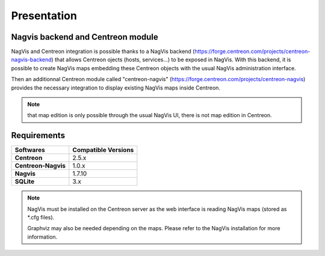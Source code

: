 Presentation
============

Nagvis backend and Centreon module
----------------------------------

NagVis and Centreon integration is possible thanks to a NagVis backend (https://forge.centreon.com/projects/centreon-nagvis-backend) that allows Centreon ojects (hosts, services...) to be exposed in NagVis.
With this backend, it is possible to create NagVis maps embedding these Centreon objects with the usual NagVis administration interface.

Then an additionnal Centreon module called "centreon-nagvis" (https://forge.centreon.com/projects/centreon-nagvis) provides the necessary integration to display existing NagVis maps inside Centreon.

.. note:: 

	that map edition is only possible through the usual NagVis UI, there is not map edition in Centreon.


Requirements
------------

+----------------------------+-------------------------+
| **Softwares**              | **Compatible Versions** |
|                            |                         |
+----------------------------+-------------------------+
| **Centreon**               | 2.5.x                   |
|                            |                         |
+----------------------------+-------------------------+
| **Centreon-Nagvis**        | 1.0.x                   |
|                            |                         |
+----------------------------+-------------------------+
| **Nagvis**                 | 1.7.10                  |
|                            |                         |
+----------------------------+-------------------------+
| **SQLite**                 | 3.x                     |
|                            |                         |
+----------------------------+-------------------------+

.. note::

	NagVis must be installed on the Centreon server as the web interface is reading NagVis maps (stored as \*.cfg files).

	Graphviz may also be needed depending on the maps. Please refer to the NagVis installation for more information.

